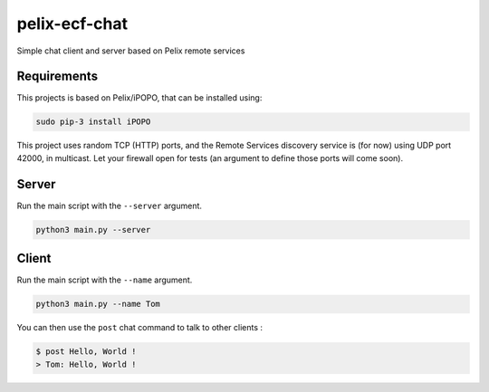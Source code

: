pelix-ecf-chat
##############

Simple chat client and server based on Pelix remote services

Requirements
************

This projects is based on Pelix/iPOPO, that can be installed using:

.. code-block:: bash

   sudo pip-3 install iPOPO


This project uses random TCP (HTTP) ports, and the Remote Services discovery
service is (for now) using UDP port 42000, in multicast.
Let your firewall open for tests (an argument to define those ports will come
soon).


Server
******

Run the main script with the ``--server`` argument.

.. code-block:: python
   
   python3 main.py --server
   

Client
******

Run the main script with the ``--name`` argument.

.. code-block:: python

   python3 main.py --name Tom

   
You can then use the ``post`` chat command to talk to other clients :

.. code-block:: bash

   $ post Hello, World !
   > Tom: Hello, World !

